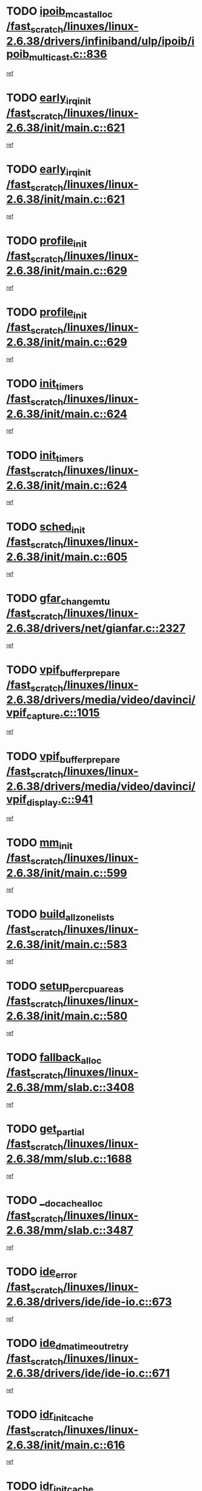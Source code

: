 * TODO [[view:/fast_scratch/linuxes/linux-2.6.38/drivers/infiniband/ulp/ipoib/ipoib_multicast.c::face=ovl-face1::linb=836::colb=12::cole=29][ipoib_mcast_alloc /fast_scratch/linuxes/linux-2.6.38/drivers/infiniband/ulp/ipoib/ipoib_multicast.c::836]]
[[view:/fast_scratch/linuxes/linux-2.6.38/drivers/infiniband/ulp/ipoib/ipoib_multicast.c::face=ovl-face2::linb=797::colb=1::cole=15][ref]]
* TODO [[view:/fast_scratch/linuxes/linux-2.6.38/init/main.c::face=ovl-face1::linb=621::colb=1::cole=15][early_irq_init /fast_scratch/linuxes/linux-2.6.38/init/main.c::621]]
[[view:/fast_scratch/linuxes/linux-2.6.38/init/main.c::face=ovl-face2::linb=565::colb=1::cole=18][ref]]
* TODO [[view:/fast_scratch/linuxes/linux-2.6.38/init/main.c::face=ovl-face1::linb=621::colb=1::cole=15][early_irq_init /fast_scratch/linuxes/linux-2.6.38/init/main.c::621]]
[[view:/fast_scratch/linuxes/linux-2.6.38/init/main.c::face=ovl-face2::linb=614::colb=2::cole=19][ref]]
* TODO [[view:/fast_scratch/linuxes/linux-2.6.38/init/main.c::face=ovl-face1::linb=629::colb=1::cole=13][profile_init /fast_scratch/linuxes/linux-2.6.38/init/main.c::629]]
[[view:/fast_scratch/linuxes/linux-2.6.38/init/main.c::face=ovl-face2::linb=565::colb=1::cole=18][ref]]
* TODO [[view:/fast_scratch/linuxes/linux-2.6.38/init/main.c::face=ovl-face1::linb=629::colb=1::cole=13][profile_init /fast_scratch/linuxes/linux-2.6.38/init/main.c::629]]
[[view:/fast_scratch/linuxes/linux-2.6.38/init/main.c::face=ovl-face2::linb=614::colb=2::cole=19][ref]]
* TODO [[view:/fast_scratch/linuxes/linux-2.6.38/init/main.c::face=ovl-face1::linb=624::colb=1::cole=12][init_timers /fast_scratch/linuxes/linux-2.6.38/init/main.c::624]]
[[view:/fast_scratch/linuxes/linux-2.6.38/init/main.c::face=ovl-face2::linb=565::colb=1::cole=18][ref]]
* TODO [[view:/fast_scratch/linuxes/linux-2.6.38/init/main.c::face=ovl-face1::linb=624::colb=1::cole=12][init_timers /fast_scratch/linuxes/linux-2.6.38/init/main.c::624]]
[[view:/fast_scratch/linuxes/linux-2.6.38/init/main.c::face=ovl-face2::linb=614::colb=2::cole=19][ref]]
* TODO [[view:/fast_scratch/linuxes/linux-2.6.38/init/main.c::face=ovl-face1::linb=605::colb=1::cole=11][sched_init /fast_scratch/linuxes/linux-2.6.38/init/main.c::605]]
[[view:/fast_scratch/linuxes/linux-2.6.38/init/main.c::face=ovl-face2::linb=565::colb=1::cole=18][ref]]
* TODO [[view:/fast_scratch/linuxes/linux-2.6.38/drivers/net/gianfar.c::face=ovl-face1::linb=2327::colb=1::cole=16][gfar_change_mtu /fast_scratch/linuxes/linux-2.6.38/drivers/net/gianfar.c::2327]]
[[view:/fast_scratch/linuxes/linux-2.6.38/drivers/net/gianfar.c::face=ovl-face2::linb=2294::colb=1::cole=15][ref]]
* TODO [[view:/fast_scratch/linuxes/linux-2.6.38/drivers/media/video/davinci/vpif_capture.c::face=ovl-face1::linb=1015::colb=7::cole=26][vpif_buffer_prepare /fast_scratch/linuxes/linux-2.6.38/drivers/media/video/davinci/vpif_capture.c::1015]]
[[view:/fast_scratch/linuxes/linux-2.6.38/drivers/media/video/davinci/vpif_capture.c::face=ovl-face2::linb=1014::colb=1::cole=15][ref]]
* TODO [[view:/fast_scratch/linuxes/linux-2.6.38/drivers/media/video/davinci/vpif_display.c::face=ovl-face1::linb=941::colb=7::cole=26][vpif_buffer_prepare /fast_scratch/linuxes/linux-2.6.38/drivers/media/video/davinci/vpif_display.c::941]]
[[view:/fast_scratch/linuxes/linux-2.6.38/drivers/media/video/davinci/vpif_display.c::face=ovl-face2::linb=940::colb=1::cole=15][ref]]
* TODO [[view:/fast_scratch/linuxes/linux-2.6.38/init/main.c::face=ovl-face1::linb=599::colb=1::cole=8][mm_init /fast_scratch/linuxes/linux-2.6.38/init/main.c::599]]
[[view:/fast_scratch/linuxes/linux-2.6.38/init/main.c::face=ovl-face2::linb=565::colb=1::cole=18][ref]]
* TODO [[view:/fast_scratch/linuxes/linux-2.6.38/init/main.c::face=ovl-face1::linb=583::colb=1::cole=20][build_all_zonelists /fast_scratch/linuxes/linux-2.6.38/init/main.c::583]]
[[view:/fast_scratch/linuxes/linux-2.6.38/init/main.c::face=ovl-face2::linb=565::colb=1::cole=18][ref]]
* TODO [[view:/fast_scratch/linuxes/linux-2.6.38/init/main.c::face=ovl-face1::linb=580::colb=1::cole=20][setup_per_cpu_areas /fast_scratch/linuxes/linux-2.6.38/init/main.c::580]]
[[view:/fast_scratch/linuxes/linux-2.6.38/init/main.c::face=ovl-face2::linb=565::colb=1::cole=18][ref]]
* TODO [[view:/fast_scratch/linuxes/linux-2.6.38/mm/slab.c::face=ovl-face1::linb=3408::colb=8::cole=22][fallback_alloc /fast_scratch/linuxes/linux-2.6.38/mm/slab.c::3408]]
[[view:/fast_scratch/linuxes/linux-2.6.38/mm/slab.c::face=ovl-face2::linb=3401::colb=1::cole=15][ref]]
* TODO [[view:/fast_scratch/linuxes/linux-2.6.38/mm/slub.c::face=ovl-face1::linb=1688::colb=7::cole=18][get_partial /fast_scratch/linuxes/linux-2.6.38/mm/slub.c::1688]]
[[view:/fast_scratch/linuxes/linux-2.6.38/mm/slub.c::face=ovl-face2::linb=1702::colb=2::cole=19][ref]]
* TODO [[view:/fast_scratch/linuxes/linux-2.6.38/mm/slab.c::face=ovl-face1::linb=3487::colb=8::cole=24][__do_cache_alloc /fast_scratch/linuxes/linux-2.6.38/mm/slab.c::3487]]
[[view:/fast_scratch/linuxes/linux-2.6.38/mm/slab.c::face=ovl-face2::linb=3486::colb=1::cole=15][ref]]
* TODO [[view:/fast_scratch/linuxes/linux-2.6.38/drivers/ide/ide-io.c::face=ovl-face1::linb=673::colb=16::cole=25][ide_error /fast_scratch/linuxes/linux-2.6.38/drivers/ide/ide-io.c::673]]
[[view:/fast_scratch/linuxes/linux-2.6.38/drivers/ide/ide-io.c::face=ovl-face2::linb=657::colb=2::cole=19][ref]]
* TODO [[view:/fast_scratch/linuxes/linux-2.6.38/drivers/ide/ide-io.c::face=ovl-face1::linb=671::colb=16::cole=37][ide_dma_timeout_retry /fast_scratch/linuxes/linux-2.6.38/drivers/ide/ide-io.c::671]]
[[view:/fast_scratch/linuxes/linux-2.6.38/drivers/ide/ide-io.c::face=ovl-face2::linb=657::colb=2::cole=19][ref]]
* TODO [[view:/fast_scratch/linuxes/linux-2.6.38/init/main.c::face=ovl-face1::linb=616::colb=1::cole=15][idr_init_cache /fast_scratch/linuxes/linux-2.6.38/init/main.c::616]]
[[view:/fast_scratch/linuxes/linux-2.6.38/init/main.c::face=ovl-face2::linb=565::colb=1::cole=18][ref]]
* TODO [[view:/fast_scratch/linuxes/linux-2.6.38/init/main.c::face=ovl-face1::linb=616::colb=1::cole=15][idr_init_cache /fast_scratch/linuxes/linux-2.6.38/init/main.c::616]]
[[view:/fast_scratch/linuxes/linux-2.6.38/init/main.c::face=ovl-face2::linb=614::colb=2::cole=19][ref]]
* TODO [[view:/fast_scratch/linuxes/linux-2.6.38/init/main.c::face=ovl-face1::linb=619::colb=1::cole=16][radix_tree_init /fast_scratch/linuxes/linux-2.6.38/init/main.c::619]]
[[view:/fast_scratch/linuxes/linux-2.6.38/init/main.c::face=ovl-face2::linb=565::colb=1::cole=18][ref]]
* TODO [[view:/fast_scratch/linuxes/linux-2.6.38/init/main.c::face=ovl-face1::linb=619::colb=1::cole=16][radix_tree_init /fast_scratch/linuxes/linux-2.6.38/init/main.c::619]]
[[view:/fast_scratch/linuxes/linux-2.6.38/init/main.c::face=ovl-face2::linb=614::colb=2::cole=19][ref]]
* TODO [[view:/fast_scratch/linuxes/linux-2.6.38/init/main.c::face=ovl-face1::linb=617::colb=1::cole=16][perf_event_init /fast_scratch/linuxes/linux-2.6.38/init/main.c::617]]
[[view:/fast_scratch/linuxes/linux-2.6.38/init/main.c::face=ovl-face2::linb=565::colb=1::cole=18][ref]]
* TODO [[view:/fast_scratch/linuxes/linux-2.6.38/init/main.c::face=ovl-face1::linb=617::colb=1::cole=16][perf_event_init /fast_scratch/linuxes/linux-2.6.38/init/main.c::617]]
[[view:/fast_scratch/linuxes/linux-2.6.38/init/main.c::face=ovl-face2::linb=614::colb=2::cole=19][ref]]
* TODO [[view:/fast_scratch/linuxes/linux-2.6.38/arch/alpha/kernel/process.c::face=ovl-face1::linb=136::colb=2::cole=19][take_over_console /fast_scratch/linuxes/linux-2.6.38/arch/alpha/kernel/process.c::136]]
[[view:/fast_scratch/linuxes/linux-2.6.38/arch/alpha/kernel/process.c::face=ovl-face2::linb=79::colb=1::cole=18][ref]]
* TODO [[view:/fast_scratch/linuxes/linux-2.6.38/drivers/net/3c59x.c::face=ovl-face1::linb=1926::colb=4::cole=23][boomerang_interrupt /fast_scratch/linuxes/linux-2.6.38/drivers/net/3c59x.c::1926]]
[[view:/fast_scratch/linuxes/linux-2.6.38/drivers/net/3c59x.c::face=ovl-face2::linb=1924::colb=3::cole=17][ref]]
* TODO [[view:/fast_scratch/linuxes/linux-2.6.38/drivers/acpi/sleep.c::face=ovl-face1::linb=483::colb=1::cole=28][acpi_leave_sleep_state_prep /fast_scratch/linuxes/linux-2.6.38/drivers/acpi/sleep.c::483]]
[[view:/fast_scratch/linuxes/linux-2.6.38/drivers/acpi/sleep.c::face=ovl-face2::linb=479::colb=1::cole=15][ref]]
* TODO [[view:/fast_scratch/linuxes/linux-2.6.38/drivers/acpi/sleep.c::face=ovl-face1::linb=275::colb=1::cole=28][acpi_leave_sleep_state_prep /fast_scratch/linuxes/linux-2.6.38/drivers/acpi/sleep.c::275]]
[[view:/fast_scratch/linuxes/linux-2.6.38/drivers/acpi/sleep.c::face=ovl-face2::linb=259::colb=1::cole=15][ref]]

